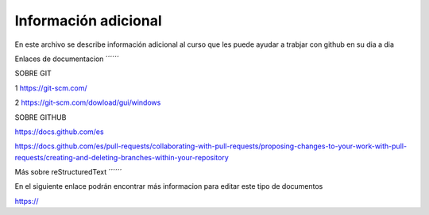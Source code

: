 Información adicional
****

En este archivo se describe información adicional al curso que les puede ayudar a trabjar con github en su dia a dia

Enlaces de documentacion
´´´´´´

SOBRE GIT

1 https://git-scm.com/

2 https://git-scm.com/dowload/gui/windows


SOBRE GITHUB

https://docs.github.com/es

https://docs.github.com/es/pull-requests/collaborating-with-pull-requests/proposing-changes-to-your-work-with-pull-requests/creating-and-deleting-branches-within-your-repository


Más sobre reStructuredText
´´´´´´

En el siguiente enlace podrán encontrar más informacion para editar este tipo de documentos

https://
